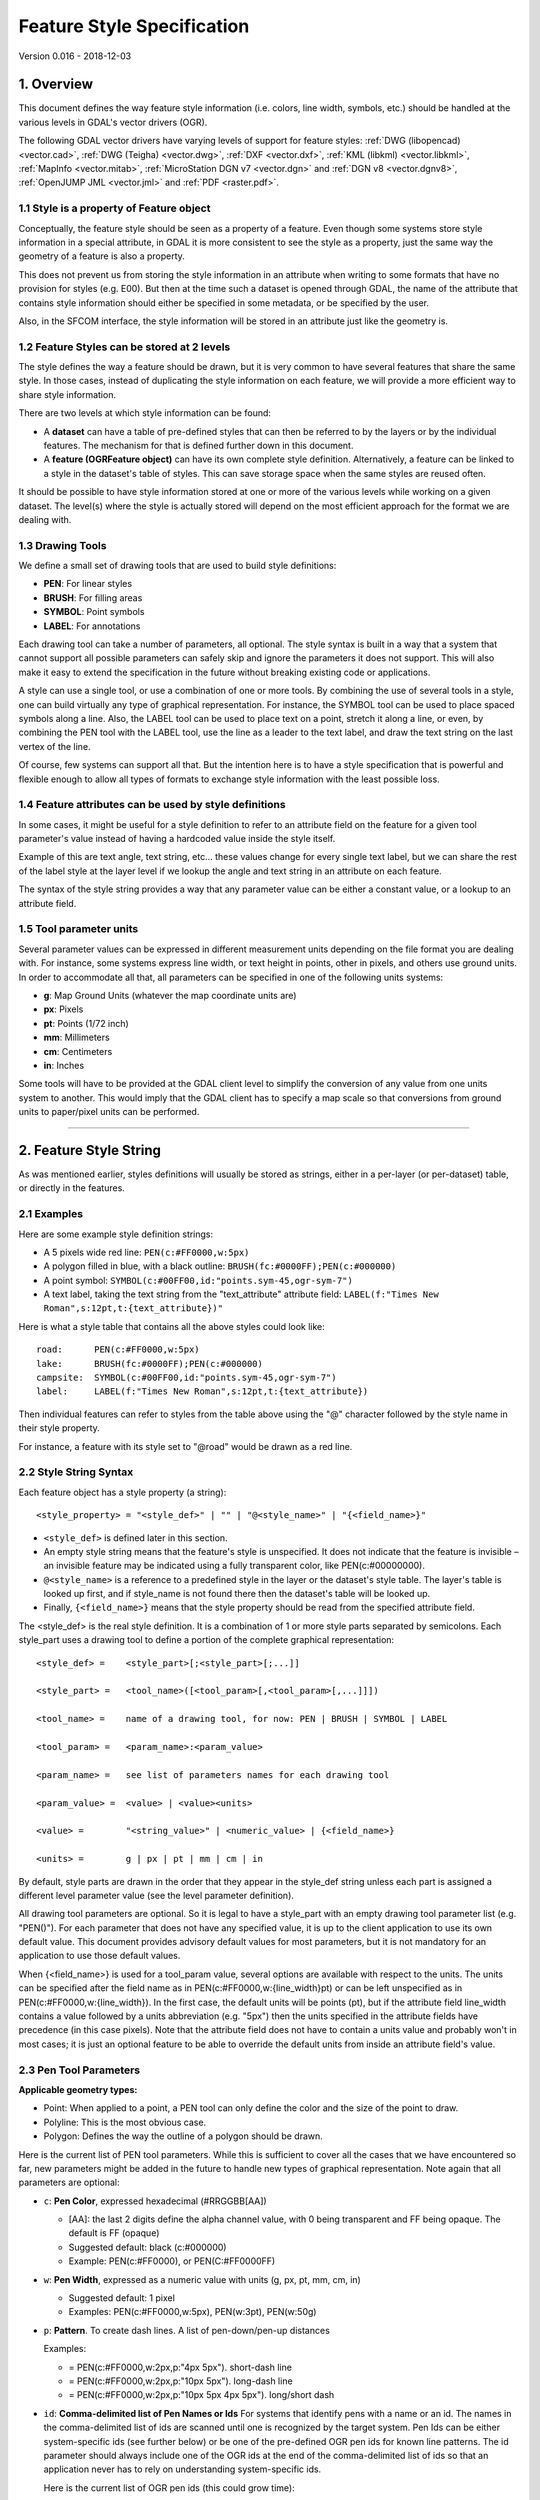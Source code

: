 .. _ogr_feature_style:

================================================================================
Feature Style Specification
================================================================================

Version 0.016 - 2018-12-03

1. Overview
-----------

This document defines the way feature style information (i.e. colors,
line width, symbols, etc.) should be handled at the various levels in
GDAL's vector drivers (OGR).

The following GDAL vector drivers have varying levels of support for
feature styles: :ref:`DWG (libopencad) <vector.cad>`, :ref:`DWG
(Teigha) <vector.dwg>`, :ref:`DXF <vector.dxf>`, :ref:`KML
(libkml) <vector.libkml>`, :ref:`MapInfo <vector.mitab>`,
:ref:`MicroStation DGN v7 <vector.dgn>` and :ref:`DGN v8 <vector.dgnv8>`,
:ref:`OpenJUMP JML <vector.jml>` and :ref:`PDF <raster.pdf>`.

1.1 Style is a property of Feature object
~~~~~~~~~~~~~~~~~~~~~~~~~~~~~~~~~~~~~~~~~

Conceptually, the feature style should be seen as a property of a
feature. Even though some systems store style information in a special
attribute, in GDAL it is more consistent to see the style as a property,
just the same way the geometry of a feature is also a property.

This does not prevent us from storing the style information in an
attribute when writing to some formats that have no provision for styles
(e.g. E00). But then at the time such a dataset is opened through GDAL,
the name of the attribute that contains style information should either
be specified in some metadata, or be specified by the user.

Also, in the SFCOM interface, the style information will be stored in an
attribute just like the geometry is.

1.2 Feature Styles can be stored at 2 levels
~~~~~~~~~~~~~~~~~~~~~~~~~~~~~~~~~~~~~~~~~~~~

The style defines the way a feature should be drawn, but it is very
common to have several features that share the same style. In those
cases, instead of duplicating the style information on each feature, we
will provide a more efficient way to share style information.

There are two levels at which style information can be found:

-  A **dataset** can have a table of pre-defined styles that can then be
   referred to by the layers or by the individual features. The
   mechanism for that is defined further down in this document.
-  A **feature (OGRFeature object)** can have its own complete style
   definition. Alternatively, a feature can be linked to a style in the
   dataset's table of styles. This can save storage space when the same
   styles are reused often.

It should be possible to have style information stored at one or more of
the various levels while working on a given dataset. The level(s) where
the style is actually stored will depend on the most efficient approach
for the format we are dealing with.

1.3 Drawing Tools
~~~~~~~~~~~~~~~~~

We define a small set of drawing tools that are used to build style
definitions:

-  **PEN**: For linear styles
-  **BRUSH**: For filling areas
-  **SYMBOL**: Point symbols
-  **LABEL**: For annotations

Each drawing tool can take a number of parameters, all optional. The
style syntax is built in a way that a system that cannot support all
possible parameters can safely skip and ignore the parameters it does
not support. This will also make it easy to extend the specification in
the future without breaking existing code or applications.

A style can use a single tool, or use a combination of one or more
tools. By combining the use of several tools in a style, one can build
virtually any type of graphical representation. For instance, the SYMBOL
tool can be used to place spaced symbols along a line. Also, the LABEL
tool can be used to place text on a point, stretch it along a line, or
even, by combining the PEN tool with the LABEL tool, use the line as a
leader to the text label, and draw the text string on the last vertex of
the line.

Of course, few systems can support all that. But the intention here is
to have a style specification that is powerful and flexible enough to
allow all types of formats to exchange style information with the least
possible loss.

1.4 Feature attributes can be used by style definitions
~~~~~~~~~~~~~~~~~~~~~~~~~~~~~~~~~~~~~~~~~~~~~~~~~~~~~~~

In some cases, it might be useful for a style definition to refer to an
attribute field on the feature for a given tool parameter's value
instead of having a hardcoded value inside the style itself.

Example of this are text angle, text string, etc... these values change
for every single text label, but we can share the rest of the label
style at the layer level if we lookup the angle and text string in an
attribute on each feature.

The syntax of the style string provides a way that any parameter value
can be either a constant value, or a lookup to an attribute field.

1.5 Tool parameter units
~~~~~~~~~~~~~~~~~~~~~~~~

Several parameter values can be expressed in different measurement units
depending on the file format you are dealing with. For instance, some
systems express line width, or text height in points, other in pixels,
and others use ground units. In order to accommodate all that, all
parameters can be specified in one of the following units systems:

-  **g**: Map Ground Units (whatever the map coordinate units are)
-  **px**: Pixels
-  **pt**: Points (1/72 inch)
-  **mm**: Millimeters
-  **cm**: Centimeters
-  **in**: Inches

Some tools will have to be provided at the GDAL client level to simplify
the conversion of any value from one units system to another. This would
imply that the GDAL client has to specify a map scale so that
conversions from ground units to paper/pixel units can be performed.

--------------

2. Feature Style String
-----------------------

As was mentioned earlier, styles definitions will usually be stored as
strings, either in a per-layer (or per-dataset) table, or directly in
the features.

2.1 Examples
~~~~~~~~~~~~

Here are some example style definition strings:

-  A 5 pixels wide red line:
   ``PEN(c:#FF0000,w:5px)``
-  A polygon filled in blue, with a black outline:
   ``BRUSH(fc:#0000FF);PEN(c:#000000)``
-  A point symbol:
   ``SYMBOL(c:#00FF00,id:"points.sym-45,ogr-sym-7")``
-  A text label, taking the text string from the "text_attribute"
   attribute field:
   ``LABEL(f:"Times New Roman",s:12pt,t:{text_attribute})"``

Here is what a style table that contains all the above styles could look
like:

::

       road:      PEN(c:#FF0000,w:5px)
       lake:      BRUSH(fc:#0000FF);PEN(c:#000000)
       campsite:  SYMBOL(c:#00FF00,id:"points.sym-45,ogr-sym-7")
       label:     LABEL(f:"Times New Roman",s:12pt,t:{text_attribute})

Then individual features can refer to styles from the table above using
the "@" character followed by the style name in their style property.

For instance, a feature with its style set to "@road" would be drawn as
a red line.

2.2 Style String Syntax
~~~~~~~~~~~~~~~~~~~~~~~

Each feature object has a style property (a string):

::

    <style_property> = "<style_def>" | "" | "@<style_name>" | "{<field_name>}"

-  ``<style_def>`` is defined later in this section.
-  An empty style string means that the feature's style is unspecified.
   It does not indicate that the feature is invisible – an invisible
   feature may be indicated using a fully transparent color, like
   PEN(c:#00000000).
-  ``@<style_name>`` is a reference to a predefined style in the layer
   or the dataset's style table. The layer's table is looked up first,
   and if style_name is not found there then the dataset's table will be
   looked up.
-  Finally, ``{<field_name>}`` means that the style property should be
   read from the specified attribute field.

The <style_def> is the real style definition. It is a combination of 1
or more style parts separated by semicolons. Each style_part uses a
drawing tool to define a portion of the complete graphical
representation:

::

  <style_def> =    <style_part>[;<style_part>[;...]]

  <style_part> =   <tool_name>([<tool_param>[,<tool_param>[,...]]])

  <tool_name> =    name of a drawing tool, for now: PEN | BRUSH | SYMBOL | LABEL

  <tool_param> =   <param_name>:<param_value>

  <param_name> =   see list of parameters names for each drawing tool

  <param_value> =  <value> | <value><units>

  <value> =        "<string_value>" | <numeric_value> | {<field_name>}

  <units> =        g | px | pt | mm | cm | in

By default, style parts are drawn in the order that they appear in the
style_def string unless each part is assigned a different level
parameter value (see the level parameter definition).

All drawing tool parameters are optional. So it is legal to have a
style_part with an empty drawing tool parameter list (e.g. "PEN()"). For
each parameter that does not have any specified value, it is up to the
client application to use its own default value. This document provides
advisory default values for most parameters, but it is not mandatory for
an application to use those default values.

When {<field_name>} is used for a tool_param value, several options are
available with respect to the units. The units can be specified after
the field name as in PEN(c:#FF0000,w:{line_width}pt) or can be left
unspecified as in PEN(c:#FF0000,w:{line_width}). In the first case, the
default units will be points (pt), but if the attribute field line_width
contains a value followed by a units abbreviation (e.g. "5px") then the
units specified in the attribute fields have precedence (in this case
pixels). Note that the attribute field does not have to contain a units
value and probably won't in most cases; it is just an optional feature
to be able to override the default units from inside an attribute
field's value.

2.3 Pen Tool Parameters
~~~~~~~~~~~~~~~~~~~~~~~

**Applicable geometry types:**

-  Point: When applied to a point, a PEN tool can only define the color
   and the size of the point to draw.
-  Polyline: This is the most obvious case.
-  Polygon: Defines the way the outline of a polygon should be drawn.

Here is the current list of PEN tool parameters. While this is
sufficient to cover all the cases that we have encountered so far, new
parameters might be added in the future to handle new types of graphical
representation. Note again that all parameters are optional:

- ``c``: **Pen Color**, expressed hexadecimal (#RRGGBB[AA])

  * [AA]: the last 2 digits define the alpha channel value, with 0 being
    transparent and FF being opaque. The default is FF (opaque)
  * Suggested default: black (c:#000000)
  * Example: PEN(c:#FF0000), or PEN(C:#FF0000FF)


- ``w``: **Pen Width**, expressed as a numeric value with units (g, px, pt, mm,
  cm, in)

  * Suggested default: 1 pixel
  * Examples: PEN(c:#FF0000,w:5px), PEN(w:3pt), PEN(w:50g)

- ``p``: **Pattern**. To create dash lines. A list of pen-down/pen-up distances

  Examples:

  * |style_pen1| = PEN(c:#FF0000,w:2px,p:"4px 5px"). short-dash line

  * |style_pen2| = PEN(c:#FF0000,w:2px,p:"10px 5px"). long-dash line

  * |style_pen3| = PEN(c:#FF0000,w:2px,p:"10px 5px 4px 5px"). long/short dash

.. |style_pen1| image:: ../../images/style_pen1.png
   :width: 75px
   :height: 15px
.. |style_pen2| image:: ../../images/style_pen2.png
   :width: 75px
   :height: 15px
.. |style_pen3| image:: ../../images/style_pen3.png
   :width: 75px
   :height: 15px


- ``id``: **Comma-delimited list of Pen Names or Ids**
  For systems that identify pens with a name or an id. The names in the
  comma-delimited list of ids are scanned until one is recognized by the target
  system. Pen Ids can be either system-specific ids (see further below) or be
  one of the pre-defined OGR pen ids for known line patterns. The id parameter
  should always include one of the OGR ids at the end of the comma-delimited
  list of ids so that an application never has to rely on understanding
  system-specific ids.

  Here is the current list of OGR pen ids (this could grow time):

  -  ogr-pen-0: solid (the default when no id is provided)
  -  ogr-pen-1: null pen (invisible)
  -  ogr-pen-2: dash
  -  ogr-pen-3: short-dash
  -  ogr-pen-4: long-dash
  -  ogr-pen-5: dot line
  -  ogr-pen-6: dash-dot line
  -  ogr-pen-7: dash-dot-dot line
  -  ogr-pen-8: alternate-line (sets every other pixel)

 System-specific ids are very likely to be meaningful only to that specific
 system that created them. The ids should start with the system's name,
 followed by a dash (-), followed by whatever information is meaningful to that
 system (a number, a name, a filename, etc.).
 e.g. "mapinfo-5", or "mysoft-lines.sym-123", or "othersystems-funnyline"
 
 System-specific ids are allowed in order to prevent loss of information when
 dealing with data from systems that store line patterns in external files or
 that have their own pre-defined set of line styles (for instance, to do a
 MapInfo MIF to TAB translation without any loss.

 Examples:
 
 - PEN(c:#00FF00,id:"ogr-pen-0") - simple solid line
 - PEN(c:#00FF00,id:"mapinfo-5,ogr-pen-7") - corresponds to MapInfo's Pen #5,
   and a system that can't understand MapInfo pens falls back on the default
   "ogr-pen-7" pen (dot-dot line).


- ``cap``: **Pen Cap** - Set the shape of  end points of lines.

  * "cap:b" - Butt: The ends of the line don't extend beyond the end points.
    This is the default.
  * "cap:r" - Round: Terminate lines with a circle whose diameter is equal to
    the line width.
  * "cap:p" - Projecting: Similar to Butt, but the ends of the line extend by
    half of line width beyond the end points.


- ``j``: **Pen Join** - Set the shape of the join point (vertex) of lines.

  * "j:m" - Miter: Extend the outer edge of the lines until they touch.
    This is the default.
  * "j:r" - Rounded: Join lines with an arc whose center is at the join point
    and whose diameter is equal to the line width.
  * "j:b" - Bevel: Join the lines with butt end caps and fill the resulting
    triangular notch at the join position.


- ``dp``: **Perpendicular Offset**, expressed as a numeric value units (g, px,
  pt, mm, cm, in)

  Offset from the line center. If the offset is negative then the pen will be
  drawn left of the main segment and right otherwise.


- ``l``: **Priority Level** - Numeric value defining the order in which style
  parts should be drawn.

  Lower priority style parts are drawn first, and higher priority ones are
  drawn on top. If priority level is unspecified, the default is 1.


2.4 Brush Tool Parameters
~~~~~~~~~~~~~~~~~~~~~~~~~

**Applicable geometry types:**

-  Point: Not applicable.
-  Polyline: Not applicable.
-  Polygon: Defines the way the surface of a polygon is filled.

Here is the current list of BRUSH tool parameters. Note again that that
this list may be extended in the future, and all parameters are
optional:

- ``fc``: **Brush ForeColor**, expressed in hexadecimal (#RRGGBB[AA]).
  Used for painting the brush pattern itself.

  * [AA]: the last 2 digits define the alpha channel value, with 0 being
    transparent and FF being opaque. The default is FF (opaque)
  * Suggested default: 50% grey (c:#808080)
  * Example: BRUSH(fc:#FF0000)


- ``bc``: **Brush BackColor**, expressed in hexadecimal (#RRGGBB[AA]). 
  Used for painting the area behind the brush pattern.

  * [AA]: the last 2 digits define the alpha channel value, with 0 being
    transparent and FF being opaque. The default is FF (opaque)
  * Suggested default: transparent (c:#FFFFFF00)
  * Example: BRUSH(fc:#FF0000,bc:#FFEEDD)


- ``id``: **Brush Name or Brush Id** - Comma-delimited list of brush names or
  ids. The names in the comma-delimited list of ids are scanned until one is
  recognized by the target system.

  Brush Ids can be either system-specific ids (see furtherbelow) or be one of
  the pre-defined OGR brush ids for well known brush patterns. The id parameter
  should always include one of the OGR ids at the end of the comma-delimited
  list of ids so that an application never has to rely on understanding
  system-specific ids.

  Here is the current list of OGR brush ids (this could grow over time):

  .. image:: ../../images/style_ogr_brush.png

  - ogr-brush-0: solid foreground color (the default when no id  is provided)
  - ogr-brush-1: null brush (transparent - no fill, irrespective of fc or bc
    values
  - ogr-brush-2: horizontal hatch
  - ogr-brush-3: vertical hatch
  - ogr-brush-4: top-left to bottom-right diagonal hatch
  - ogr-brush-5: bottom-left to top-right diagonal hatch
  - ogr-brush-6: cross hatch
  - ogr-brush-7: diagonal cross hatch

  Like with Pen Ids, system-specific brush ids are very likely to be meaningful
  only to that specific system that created them. The ids should start with the
  system's name, followed by a dash (-), followed by whatever information is
  meaningful to that system (a number, a name, a filename, etc.).

  The following conventions will be used for common system-specific brush ids:

  - "bmp-filename.bmp" for Windows BMP patterns

  Other conventions may be added in the future (such as vector symbols, WMF,
  etc).


- ``a``: **Angle** - Rotation angle (in degrees, counterclockwise) to apply to
  the brush pattern.


- ``s``: **Size or Scaling Factor** - Numeric value with or without units.

  If units are specified, then this value is the absolute size to draw the
  brush or symbol. If no units are specified then it is taken as a scaling
  factor relative to the symbol's default size.


- ``dx``, ``dy``: **Spacing**, expressed as a numeric value with units (g, px,
  pt, mm, cm, in)

  If filling an area using point symbols, these values will define the spacing
  to use between them. "dx" is the horizontal distance between the center of
  two adjacent symbols and "dy" is the vertical distance. The default is to use
  the symbol's bounding box width and height for dx and dy respectively.


- ``l``: **Priority Level** - Numeric value defining the order in which style
  parts should be drawn.

  Lower priority style parts are drawn first, and higher priority ones are drawn
  on top. If priority level is unspecified, the default is 1.


2.5 Symbol Tool Parameters
~~~~~~~~~~~~~~~~~~~~~~~~~~

**Applicable geometry types:**

-  Point: Place a symbol at the point's location
-  Polyline: Place symbols along the polyline, either at each vertex, or
   equally spaced.
-  Polygon: Place the symbols on the outline of the polygon.

Here is the current list of SYMBOL tool parameters. Note again that that
this list may be extended in the future, and all parameters are
optional:

- ``id``: **Symbol Name or Id** - Comma-delimited list of symbol names or ids.

  The names in the comma-delimited list of ids are scanned until one is
  recognized by the target system.

  Symbol Ids can be either system-specific ids (see further below) or be one of
  the pre-defined OGR symbol ids for well known symbols. The id parameter should
  always include one of the OGR ids at the end of the comma-delimited list of
  ids so that an application never has to rely on understanding system-specific
  ids.

  Here is the current list of OGR symbol ids (this could grow over time):

  .. image:: ../../images/style_ogr_sym.png

  - ogr-sym-0: cross (+)
  - ogr-sym-1: diagcross (X)
  - ogr-sym-2: circle (not filled)
  - ogr-sym-3: circle (filled)
  - ogr-sym-4: square (not filled)
  - ogr-sym-5: square (filled)
  - ogr-sym-6: triangle (not filled)
  - ogr-sym-7: triangle (filled)
  - ogr-sym-8: star (not filled)
  - ogr-sym-9: star (filled)
  - ogr-sym-10: vertical bar (can be rotated using angle attribute to produce
    diagonal bar)

  Like with Pen Ids, system-specific symbol ids are very likely to be meaningful
  only to that specific system that created them. The ids should start with the
  system's name, followed by a dash (-), followed by whatever information is
  meaningful to that system (a number, a name, a filename, etc.).

  The following conventions will be used for common system-specific symbol ids:

  - "bmp-filename.bmp" for Windows BMP symbols
  - "font-sym-%d" for a font symbols, where %d is a glyph number inside a font,
    font family is defined by **f** style field.

  Other conventions may be added in the future (such as vector symbols, WMF,
  etc.)


- ``a``: **Angle** - Rotation angle (in degrees, counterclockwise) to apply to
  the symbol.


- ``c``: **Symbol Color**, expressed in hexadecimal (#RRGGBB[AA])

  * [AA]: the last 2 digits define the alpha channel value, with 0 being
    transparent and FF being opaque. The default is FF (opaque)
  * Suggested default symbol color: black (c:#000000) 
  * Example ::

        SYMBOL(c:#FF0000)

- ``o``: **Symbol Outline Color**, expressed in hexadecimal (#RRGGBB[AA]).

  If this parameter is set, an additional halo or border of this color is drawn
  around the symbol.


- ``s``:  **Size or Scaling Factor** - Numeric value with or without units.

  If units are specified, then this value is the absolute size to draw the
  symbol. If no units are specified then it is taken as a scaling factor
  relative to the symbol's default size.


- ``dx``, ``dy``: **X and Y offset**, of the symbol's insertion point, expressed
  as a numeric value with units (g, px, pt, mm, cm, in)

  Applies to point geometries, and to symbols placed at each vertex of a
  polyline.


- ``ds``, ``dp``, ``di``: **Spacing parameters** for symbols spaced along a
  line, expressed as a numeric value with units (g, px, pt, mm, cm, in).

  * ``ds`` is the step to use when  placing symbols along the line.
    By default, symbols applied to a feature with a line geometry are placed at
    each vertex, butsetting "ds" triggers the placement of symbols at an equal
    distance along the line. "ds" has no effect for a feature with a point
    geometry.

  * ``dp`` can be used together with "ds" to specify the perpendicular distance
    between the symbols' center and the line along which they're placed.

  * ``di`` can be used to specify an initial offset from the beginning of the
    line.

  * Example ::

        SYMBOL(id:123, s:5, di:5px, ds:50px)


- ``l``: **Priority Level** - Numeric value defining the order in which style
  parts should be drawn.

  Lower priority style parts are drawn first, and higher priority ones are drawn
  on top. If priority level is unspecified, the default is 1.


- ``f``: **Font Name** - Comma-delimited list of fonts names.

  Works like the CSS font-family property: the list of font names is scanned
  until a known font name is encountered.

  Example ::

    SYMBOL(c:#00FF00,s:12pt,id:"font-sym-75,ogr-sym-9",f:"MapInfo_Cartographic")


2.6 Label Tool Parameters
~~~~~~~~~~~~~~~~~~~~~~~~~

**Applicable geometry types:**

-  Point: Place a text label at the point's location
-  Polyline: Place text along the polyline.
-  Polygon: Place a label at the centroid of the polygon. All parameters
   behave exactly as if the geometry was a point located at the
   polygon's centroid.

Here is the current list of LABEL tool parameters. Note again that that
this list may be extended in the future, and all parameters are
optional:

- ``f``: **Font Name** - Comma-delimited list of fonts names.

  Works like the CSS font-family property: the list of font names is scanned
  until a known font name is encountered.

  Example ::

    LABEL(f:"Noto Sans, Helvetica", s:12pt, t:"Hello World!")


- ``s``: **Font Size**, expressed as a numeric value with units (g, px, pt,
  mm, cm, in).

  In the CAD world, font size, or "text height", determines the height of a
  capital letter - what typographers call "cap height". But in the worlds of
  typesetting, graphics and cartography, font size refers to the "em height"
  of the font, which is taller than the cap height. This means that text
  assigned a height of 1 inch in a DXF file will look larger (often about 45%
  larger) than 72-point text in a PDF file or MapInfo map. At present, GDAL
  vector drivers treat the "s:" style string value as whichever font size
  measurement (cap height or em height) is used natively by that format, which
  may result in incorrect text sizing when using the ogr2ogr tool. This
  parameter could be subject to clearer specification in the future.


- ``t``: **Text String** - Can be a constant string, or a reference to an
  attribute field's value.

  If a double-quote character or backslash (\) character is present in the
  string, it is escaped with a backslash character before it.

  Examples ::

    LABEL(f:"Arial, Helvetica", s:12pt, t:"Hello World!")
    LABEL(f:"Arial, Helvetica", s:12pt, t:"Hello World with escaped \\"quotes\" and \\\backslash!")
    LABEL(f:"Arial, Helvetica", s:12pt, t:{text_attribute})


- ``a``: **Angle** - Rotation angle (in degrees, counterclockwise).

- ``c``: **Text Foreground Color**, expressed in hexadecimal (#RRGGBB[AA])
  Suggested default: black (c:#000000)

- ``b``: **Text Background Color** - Color of the filled box to draw behind the
  label, expressed in hexadecimal (#RRGGBB[AA]). No box drawn if not set.

- ``o``: **Text Outline Color** - Color of the text outline (halo in MapInfo
  terminology), expressed in hexadecimal (#RRGGBB[AA]). No outline if not set.

- ``h``: **Shadow Color** - Color of the text shadow, expressed in hexadecimal
  (#RRGGBB[AA]). No shadow if not set.

- ``w``: **Stretch** - The stretch factor changes the width of all characters in
  the font by the given percentage. For example, a setting of 150 results in all
  characters in the font being stretched to 150% of their usual width. The
  default stretch factor is 100.

- ``m``: **Label Placement Mode** - How the text is drawn relative to the
  feature's geometry.

  * "m:p" - The default. A simple label is attached to a point or to the first
    vertex of a polyline.
  * "m:l" - Text is attached to the last vertex of a polyline. A PEN tool can
    be combined with this LABEL tool to draw the polyline as a leader to the
    label.
  * "m:s" - Stretch the text string along a polyline, with an equal spacing
    between each character.
  * "m:m" - Place text as a single label at the middle of a polyline (based on
    total line length).
  * "m:w" - One word per line segment in a polyline.
  * "m:h" - Every word of text attached to polyline is placed horizontally in
    its segment, anchor point is a center of segment.
  * "m:a" - Every word of text attached to polyline is stretched to fit the
    segment of polyline and placed along that segment. The anchor point is a
    start of a segment.


- ``p``: **Anchor Position** - A value from 1 to 12 defining the label's
  position relative to the point to which it is attached

  There are four vertical alignment modes: *baseline*, *center*, *top* and
  *bottom*; and three horizontal modes: *left*, *center* and *right*.

  .. image:: ../../images/style_textanchor.png

  Currently, the precise interpretation of these values (for example, whether
  accents on uppercase letters sit above or below the alignment point with p:7)
  differs from file format to file format. This parameter could be subject to
  clearer specification in the future.


- ``dx``, ``dy``: **X and Y offset** of the label's insertion point, expressed
  as a numeric value with units (g, px, pt, mm, cm, in).

  Applies to text placed on a point, or at each vertex of a polyline.


- ``dp``: **Perpendicular Offset** for labels placed along a line, expressed as
  a numeric value with units (g, px, pt, mm, cm, in).

  "dp" specifies the perpendicular distance between the label and the line along
  which it is placed. If the offset is negative then the label will be shifted
  left of the main segment, and right otherwise.


- ``bo``: **Bold** - Set to 1 for bold text. Set to 0 or omitted otherwise.

- ``it``: **Italic** - Set to 1 for italic text. Set to 0 or omitted otherwise.

- ``un``: **Underline** - Set to 1 for underlined text. Set to 0 or omitted
  otherwise.

- ``st``:  **Strikethrough** - Set to 1 for struck-through text. Set to 0 or
  omitted otherwise.

- ``l``: **Priority Level** - Numeric value defining the order in which style
  parts should be drawn.

  Lower priority style parts are drawn first, and higher priority ones are drawn
  on top. If priority level is unspecified, the default is 1.


2.7 Styles Table Format
~~~~~~~~~~~~~~~~~~~~~~~

For file formats that support tables of styles, then the predefined
styles would be stored in that format.

For file formats that do not support tables of styles, then the style
table could be stored in a text file with a .ofs (OGR Feature Styles)
extension and the same basename as the dataset. This would apply to
formats like Esri Shapefile.

Here is an example of a .ofs file:

::

       #OFS-Version: 1.0
       #StyleField: "style"

       DefaultStyle: PEN(c:#000000)
       road:      PEN(c:#FF0000,w:5px)
       lake:      BRUSH(fc:#0000FF);PEN(c:#000000)
       campsite:  SYMBOL(c:#00FF00,id:"points.sym-45,ogr-sym-7")
       label:     LABEL(f:"Times New Roman",s:12pt,t:{text_attribute})

The first line is a signature with a version number, which must be
present.

The second line (StyleField: "style") is the name of the attribute field
in which the Feature Style String is stored for each object in the
corresponding layer. This is optional, if not set, then the objects in
the layer will all share the same style defined in DefaultStyle.

The third line (DefaultStyle:...) defines the style that applies by
default to all objects that have no explicit style.

Then the list of style definitions follow.

2.8 Using OGR SQL to transfer the style between the data sources
~~~~~~~~~~~~~~~~~~~~~~~~~~~~~~~~~~~~~~~~~~~~~~~~~~~~~~~~~~~~~~~~

You can use the **OGR_STYLE** special field to extract the feature level
style, and ogr2ogr can be used to transfer the style string between data
sources according to the following example:

::

     ogr2ogr -f "ESRI Shapefile" -sql "select *, OGR_STYLE from rivers" rivers.shp rivers.tab

Without specifying the length of the style field, the output driver may
truncate the length to a default value. Therefore it may be necessary to
specify the target length manually, like:

::

     ogr2ogr -f "ESRI Shapefile" -sql "select *, CAST(OGR_STYLE AS character(255)) from rivers" rivers.shp rivers.tab

OGR is aware of using the OGR_STYLE field if it exists, and
OGRFeature::GetStyleString will return the value of this field if no
style string has been specified programmatically.

 

--------------

3. OGR Support Classes
----------------------

The :cpp:class:`OGRFeature` class has member functions
:cpp:func:`OGRFeature::GetStyleString`, :cpp:func:`OGRFeature::SetStyleString` and :cpp:func:`OGRFeature::SetStyleStringDirectly`
which may be used to interact with a feature's style string as a C-style
string. Additionally, there are :cpp:func:`OGRFeature::GetStyleTable`, :cpp:func:`OGRFeature::SetStyleTable` and
:cpp:func:`OGRFeature::SetStyleTableDirectly` for managing style tables as instances of the
:cpp:class:`OGRStyleTable` class.

The :cpp:class:`OGRLayer` and :cpp:class:`GDALDataset` classes also have :cpp:func:`OGRLayer::GetStyleTable`,
:cpp:func:`OGRLayer::SetStyleTable` and :cpp:func:`OGRLayer::SetStyleTableDirectly` member functions.

To parse style strings, the :cpp:class:`OGRStyleMgr` class is used. Each style tool in the string
is accessed as an instance of the :cpp:class:`OGRStyleTool` class. Lastly, four helper classes exist,
one for each tool (:cpp:class:`OGRStylePen`,
:cpp:class:`OGRStyleBrush`,
:cpp:class:`OGRStyleSymbol`,
:cpp:class:`OGRStyleLabel`), with each available
parameter represented by a getter and setter member function. To
understand these classes better, it may be useful to read the
`ogr_featurestyle.h <https://github.com/OSGeo/gdal/blob/master/ogr/ogr_featurestyle.h>`__
and
`ogrfeaturestyle.cpp <https://github.com/OSGeo/gdal/blob/master/ogr/ogrfeaturestyle.cpp>`__
code files.

Here is some example C++ code:

.. code-block:: c++

      OGRStyleTable oStyleTable;

      OGRStyleMgr *poStyleMgr = new OGRStyleMgr(&oStyleTable);

      // Create a new style in the style table by specifying the whole style string

      if (poStyleMgr->AddStyle("@Name","PEN(c:#123456;w:10px);BRUSH(c:#345678)"))
      {
        poStyleMgr->SetFeatureStyleString(poFeature,"@Name",TRUE)
        // or
        poStyleMgr->SetFeatureStyleString(poFeature,"PEN(c:#123456,w:10px);BRUSH(c:#345678)",FALSE)
      }

      oStyleTable->SaveStyleTable("ttt.tbl");


      // Create a new style in the style table by specifying each tool (part) as a string

      poStyleMgr->InitStyleString();
      poStyleMgr->AddPart("PEN(c:#123456,w:10px)");
      poStyleMgr->AddPart("BRUSH(c:345678)");
      poStyleMgr->AddStyle("@Name");
      poStyleMgr->SetFeatureStyleString(poFeature,"@Name",TRUE);

      oStyleTable->SaveStyleTable("ttt.tbl");


      // Create a new style in the style table using the style tool helper classes

      OGRStyleTool *poStylePen = new OGRStylePen;

      poStylePen->SetColor("#123456");
      poStylePen->SetUnit(OGRSTUPixel);
      poStylePen->SetWidth(10.0);
      poStyleMgr->AddPart(poStylePen);

      delete poStylePen;


      // Reading a style

      OGRStyleTool *poStyleTool;

      poStyleMgr->GetStyleString(poFeature);

      for (int iPart = 0; iPart < poStyleMgr->GetPartCount(); iPart++)
      {
         poStyleTool = GetPart(iPart);
         switch (poStyleTool->GetType())
         {
            case OGRSTCPen:
               poStylePen = (OGRStylePen *)poStyleTool;
               pszColor = poStylePen->Color(bDefault);
               if (bDefault == FALSE)
                 poStylePen->GetRGBFromString(pszColor, nRed, nGreen,
                                          nBlue, nTrans);
               else
                 // Color not defined

               dfWidth = poStylePen->Width(bDefault);
               if (bDefault == FALSE)
                 // Use dfWidth
               else
                 // dfWidth not defined

              :
              :
          }
       }


.. only:: html

    Revision history
    ----------------

    -  **Version 0.016 - 2018-12-03 - Andrew Sudorgin**
       Restored and documented font property for point symbols
    -  **Version 0.015 - 2018-01-08 - Alan Thomas**
       Update outdated material; minor changes to BRUSH 'id' and LABEL 't',
       'bo', 'it', 'un', 'st'; clarify BRUSH 'fc', 'bc', SYMBOL 'o' and
       LABEL 's', 'w', 'p'
    -  **Version 0.014 - 2011-07-24 - Even Rouault**
       Mention the escaping of double-quote characters in the text string of
       a LABEL (ticket #3675)
    -  **Version 0.013 - 2008-07-29 - Daniel Morissette**
       Added 'o:' for font point symbol outline color (ticket #2509)
    -  **Version 0.012 - 2008-07-21 - Daniel Morissette**
       Added 'o:' for text outline color and updated 'b:' to be specifically
       a filled label background box (ticket #2480)
    -  **Version 0.011 - 2008-02-28 - Tamas Szekeres**
       Note about OGR SQL to transfer the style between the data sources
    -  **Version 0.010 - 2006-09-23- Andrey Kiselev**
       Added label styles 'w', 'st', 'h', 'm:h', 'm:a', 'p:{10,11,12}'
    -  **Version 0.009 - 2005-03-11- Frank Warmerdam**
       Remove reference to OGRWin, move into ogr distribution
    -  **Version 0.008 - 2001-03-21- Frank Warmerdam**
       Fix minor typos (h:12pt instead of s:12pt in examples)
    -  **Version 0.008 - 2000-07-15 - Stephane Villeneuve**
       Remove style table in Layer. Add forecolor and backcolor to brush.
    -  **Version 0.007 - 2000-06-22 - Daniel Morissette**
       Fixed typo and added offset param for PEN.
    -  **Version 0.006 - 2000-06-20 - Daniel Morissette**
       Added the OGR-Win idea and made small changes here and there.
    -  **Version 0.005 - 2000-06-12 - Daniel Morissette**
       Allow passing of comma-delimited list of names in PEN's "id"
       parameter.
       Defined system-independent pen style names.
    -  **Version 0.004 - 2000-06-09 - Stephane Villeneuve**
       Added PEN cap and join parameters
       More clearly defined the API
    -  **Version 0.003 - 2000-02-15 - Daniel Morissette**
       First kind-of-complete version.

